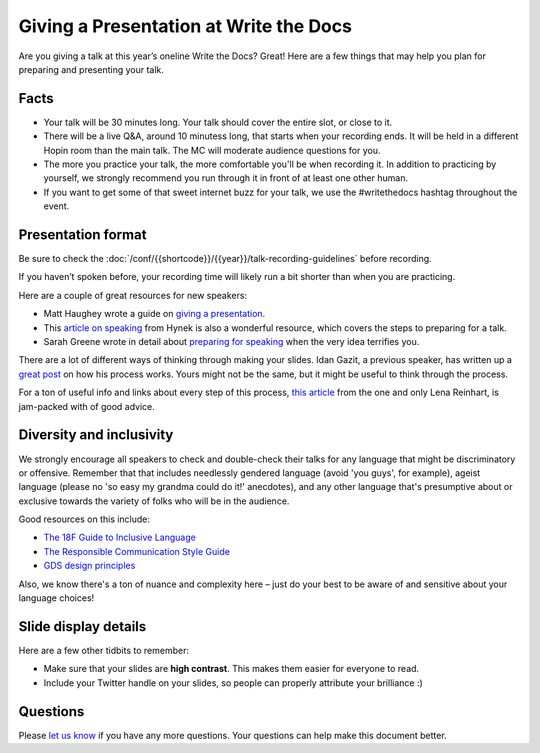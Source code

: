 Giving a Presentation at Write the Docs
=======================================

Are you giving a talk at this year’s oneline Write the Docs? Great! Here are a
few things that may help you plan for preparing and presenting your talk.

Facts
-----

-  Your talk will be 30 minutes long.
   Your talk should cover the entire slot, or close to it. 
-  There will be a live Q&A, around 10 minutess long, that starts when your recording ends. 
   It will be held in a different Hopin room than the main talk. The MC will moderate audience questions for you.
-  The more you practice your talk, the more comfortable you'll be when recording it.
   In addition to practicing by yourself, we strongly recommend you
   run through it in front of at least one other human.
-  If you want to get some of that sweet internet buzz for your talk,
   we use the #writethedocs hashtag throughout the event.

Presentation format
-------------------

Be sure to check the :doc:`/conf/{{shortcode}}/{{year}}/talk-recording-guidelines` before recording.

If you haven’t spoken before, your recording time will likely run a bit shorter than when you are practicing.

Here are a couple of great resources for new speakers:

- Matt Haughey wrote a guide on `giving a presentation <https://medium.com/@mathowie/an-introverts-guide-to-better-presentations-be7e772b2cb5>`__.
- This `article on speaking <https://hynek.me/articles/speaking/>`__ from Hynek is also a wonderful resource, which covers the steps to preparing for a talk.
- Sarah Greene wrote in detail about `preparing for speaking <https://sardoodle.substack.com/p/public-speaking-for-the-terrifiederrr>`__ when the very idea terrifies you.

There are a lot of different ways of thinking through making your slides.
Idan Gazit, a previous speaker, has written up a `great post <http://gazit.me/2012/12/05/designing-presentations.html>`__ on how his process works.
Yours might not be the same, but it might be useful to think through the process.

For a ton of useful info and links about every step of this process, `this article <http://wunder.schoenaberselten.com/2016/02/16/how-to-prepare-and-write-a-tech-conference-talk/>`__ from the one and only Lena Reinhart, is jam-packed with of good advice.

Diversity and inclusivity
---------------------------

We strongly encourage all speakers to check and double-check their talks for any language that might be discriminatory or offensive.
Remember that that includes needlessly gendered language (avoid 'you guys', for example),
ageist language (please no 'so easy my grandma could do it!' anecdotes), and any other
language that's presumptive about or exclusive towards the variety of folks who will be in the audience.

Good resources on this include:

- `The 18F Guide to Inclusive Language <https://content-guide.18f.gov/inclusive-language/>`__
- `The Responsible Communication Style Guide <https://rcstyleguide.com/>`__
- `GDS design principles <https://www.gov.uk/guidance/government-design-principles#this-is-for-everyone>`__

Also, we know there's a ton of nuance and complexity here – 
just do your best to be aware of and sensitive about your language choices!

Slide display details
---------------------

Here are a few other tidbits to remember:

-  Make sure that your slides are **high contrast**. This makes them
   easier for everyone to read.
-  Include your Twitter handle on your slides, so people can properly
   attribute your brilliance :)

Questions
---------

Please `let us know <mailto:support@writethedocs.org>`__ if you have any more questions. Your questions can help make this document better.
